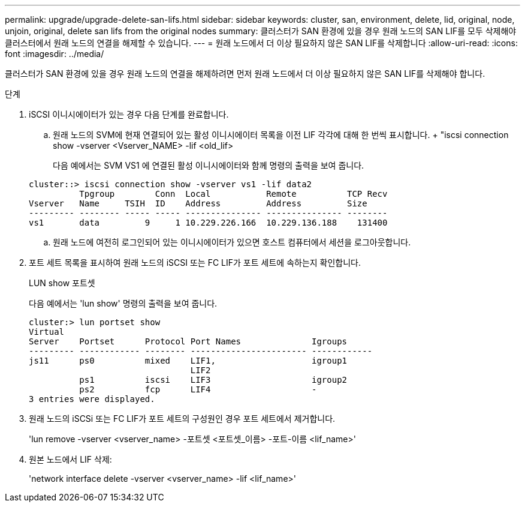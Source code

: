 ---
permalink: upgrade/upgrade-delete-san-lifs.html 
sidebar: sidebar 
keywords: cluster, san, environment, delete, lid, original, node, unjoin, original, delete san lifs from the original nodes 
summary: 클러스터가 SAN 환경에 있을 경우 원래 노드의 SAN LIF를 모두 삭제해야 클러스터에서 원래 노드의 연결을 해제할 수 있습니다. 
---
= 원래 노드에서 더 이상 필요하지 않은 SAN LIF를 삭제합니다
:allow-uri-read: 
:icons: font
:imagesdir: ../media/


[role="lead"]
클러스터가 SAN 환경에 있을 경우 원래 노드의 연결을 해제하려면 먼저 원래 노드에서 더 이상 필요하지 않은 SAN LIF를 삭제해야 합니다.

.단계
. iSCSI 이니시에이터가 있는 경우 다음 단계를 완료합니다.
+
.. 원래 노드의 SVM에 현재 연결되어 있는 활성 이니시에이터 목록을 이전 LIF 각각에 대해 한 번씩 표시합니다. + "iscsi connection show -vserver <Vserver_NAME> -lif <old_lif>
+
다음 예에서는 SVM VS1 에 연결된 활성 이니시에이터와 함께 명령의 출력을 보여 줍니다.

+
[listing]
----
cluster::> iscsi connection show -vserver vs1 -lif data2
          Tpgroup        Conn  Local           Remote          TCP Recv
Vserver   Name     TSIH  ID    Address         Address         Size
--------- -------- ----- ----- --------------- --------------- --------
vs1       data         9     1 10.229.226.166  10.229.136.188    131400
----
.. 원래 노드에 여전히 로그인되어 있는 이니시에이터가 있으면 호스트 컴퓨터에서 세션을 로그아웃합니다.


. 포트 세트 목록을 표시하여 원래 노드의 iSCSI 또는 FC LIF가 포트 세트에 속하는지 확인합니다.
+
LUN show 포트셋

+
다음 예에서는 'lun show' 명령의 출력을 보여 줍니다.

+
[listing]
----
cluster:> lun portset show
Virtual
Server    Portset      Protocol Port Names              Igroups
--------- ------------ -------- ----------------------- ------------
js11      ps0          mixed    LIF1,                   igroup1
                                LIF2
          ps1          iscsi    LIF3                    igroup2
          ps2          fcp      LIF4                    -
3 entries were displayed.
----
. 원래 노드의 iSCSi 또는 FC LIF가 포트 세트의 구성원인 경우 포트 세트에서 제거합니다.
+
'lun remove -vserver <vserver_name> -포트셋 <포트셋_이름> -포트-이름 <lif_name>'

. 원본 노드에서 LIF 삭제:
+
'network interface delete -vserver <vserver_name> -lif <lif_name>'



